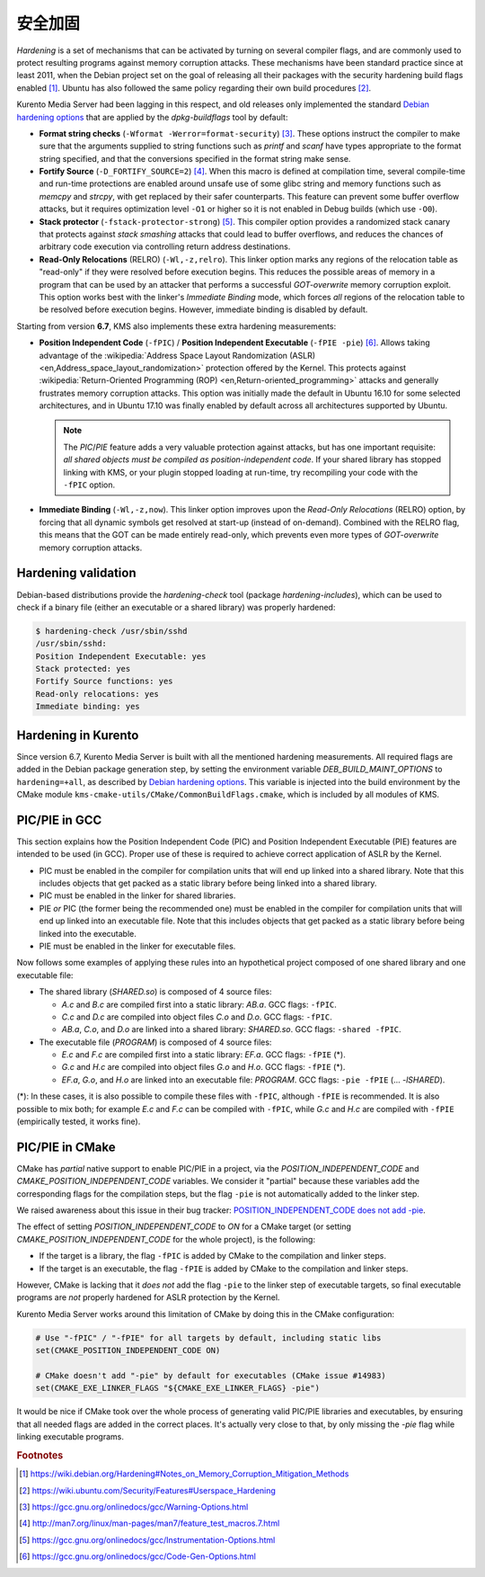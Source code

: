 ==================
安全加固
==================

*Hardening* is a set of mechanisms that can be activated by turning on several compiler flags, and are commonly used to protect resulting programs against memory corruption attacks. These mechanisms have been standard practice since at least 2011, when the Debian project set on the goal of releasing all their packages with the security hardening build flags enabled [#Debian]_. Ubuntu has also followed the same policy regarding their own build procedures [#Ubuntu]_.

Kurento Media Server had been lagging in this respect, and old releases only implemented the standard `Debian hardening options`_ that are applied by the *dpkg-buildflags* tool by default:

- **Format string checks** (``-Wformat -Werror=format-security``) [#format]_. These options instruct the compiler to make sure that the arguments supplied to string functions such as *printf* and *scanf* have types appropriate to the format string specified, and that the conversions specified in the format string make sense.

- **Fortify Source** (``-D_FORTIFY_SOURCE=2``) [#fortify]_. When this macro is defined at compilation time, several compile-time and run-time protections are enabled around unsafe use of some glibc string and memory functions such as *memcpy* and *strcpy*, with get replaced by their safer counterparts. This feature can prevent some buffer overflow attacks, but it requires optimization level ``-O1`` or higher so it is not enabled in Debug builds (which use ``-O0``).

- **Stack protector** (``-fstack-protector-strong``) [#stack]_. This compiler option provides a randomized stack canary that protects against *stack smashing* attacks that could lead to buffer overflows, and reduces the chances of arbitrary code execution via controlling return address destinations.

- **Read-Only Relocations** (RELRO) (``-Wl,-z,relro``). This linker option marks any regions of the relocation table as "read-only" if they were resolved before execution begins. This reduces the possible areas of memory in a program that can be used by an attacker that performs a successful *GOT-overwrite* memory corruption exploit. This option works best with the linker's *Immediate Binding* mode, which forces *all* regions of the relocation table to be resolved before execution begins. However, immediate binding is disabled by default.

Starting from version **6.7**, KMS also implements these extra hardening measurements:

- **Position Independent Code** (``-fPIC``) / **Position Independent Executable** (``-fPIE -pie``) [#pie]_. Allows taking advantage of the :wikipedia:`Address Space Layout Randomization (ASLR) <en,Address_space_layout_randomization>` protection offered by the Kernel. This protects against :wikipedia:`Return-Oriented Programming (ROP) <en,Return-oriented_programming>` attacks and generally frustrates memory corruption attacks. This option was initially made the default in Ubuntu 16.10 for some selected architectures, and in Ubuntu 17.10 was finally enabled by default across all architectures supported by Ubuntu.

  .. note::

     The *PIC*/*PIE* feature adds a very valuable protection against attacks, but has one important requisite: *all shared objects must be compiled as position-independent code*. If your shared library has stopped linking with KMS, or your plugin stopped loading at run-time, try recompiling your code with the ``-fPIC`` option.

- **Immediate Binding** (``-Wl,-z,now``). This linker option improves upon the *Read-Only Relocations* (RELRO) option, by forcing that all dynamic symbols get resolved at start-up (instead of on-demand). Combined with the RELRO flag, this means that the GOT can be made entirely read-only, which prevents even more types of *GOT-overwrite* memory corruption attacks.



Hardening validation
====================

Debian-based distributions provide the *hardening-check* tool (package *hardening-includes*), which can be used to check if a binary file (either an executable or a shared library) was properly hardened:

.. code-block:: bash

   $ hardening-check /usr/sbin/sshd
   /usr/sbin/sshd:
   Position Independent Executable: yes
   Stack protected: yes
   Fortify Source functions: yes
   Read-only relocations: yes
   Immediate binding: yes



Hardening in Kurento
====================

Since version 6.7, Kurento Media Server is built with all the mentioned hardening measurements. All required flags are added in the Debian package generation step, by setting the environment variable *DEB_BUILD_MAINT_OPTIONS* to ``hardening=+all``, as described by `Debian hardening options`_. This variable is injected into the build environment by the CMake module ``kms-cmake-utils/CMake/CommonBuildFlags.cmake``, which is included by all modules of KMS.



PIC/PIE in GCC
==============

This section explains how the Position Independent Code (PIC) and Position Independent Executable (PIE) features are intended to be used (in GCC). Proper use of these is required to achieve correct application of ASLR by the Kernel.

- PIC must be enabled in the compiler for compilation units that will end up linked into a shared library. Note that this includes objects that get packed as a static library before being linked into a shared library.
- PIC must be enabled in the linker for shared libraries.
- PIE *or* PIC (the former being the recommended one) must be enabled in the compiler for compilation units that will end up linked into an executable file. Note that this includes objects that get packed as a static library before being linked into the executable.
- PIE must be enabled in the linker for executable files.

Now follows some examples of applying these rules into an hypothetical project composed of one shared library and one executable file:

- The shared library (*SHARED.so*) is composed of 4 source files:

  - *A.c* and *B.c* are compiled first into a static library: *AB.a*.
    GCC flags: ``-fPIC``.
  - *C.c* and *D.c* are compiled into object files *C.o* and *D.o*.
    GCC flags: ``-fPIC``.
  - *AB.a*, *C.o*, and *D.o* are linked into a shared library: *SHARED.so*.
    GCC flags: ``-shared -fPIC``.

- The executable file (*PROGRAM*) is composed of 4 source files:

  - *E.c* and *F.c* are compiled first into a static library: *EF.a*.
    GCC flags: ``-fPIE`` (*).
  - *G.c* and *H.c* are compiled into object files *G.o* and *H.o*.
    GCC flags: ``-fPIE`` (*).
  - *EF.a*, *G.o*, and *H.o* are linked into an executable file: *PROGRAM*.
    GCC flags: ``-pie -fPIE`` (... *-lSHARED*).

(*): In these cases, it is also possible to compile these files with ``-fPIC``, although ``-fPIE`` is recommended. It is also possible to mix both; for example *E.c* and *F.c* can be compiled with ``-fPIC``, while *G.c* and *H.c* are compiled with ``-fPIE`` (empirically tested, it works fine).

.. seealso::

   `Options for Code Generation Conventions <https://gcc.gnu.org/onlinedocs/gcc-7.2.0/gcc/Code-Gen-Options.html>`__
       See ``-fPIC``, ``-fPIE``.

   `Options for Linking <https://gcc.gnu.org/onlinedocs/gcc-7.2.0/gcc/Link-Options.html>`__
       See ``-shared``, ``-pie``.

   `dpkg-buildflags <http://man7.org/linux/man-pages/man1/dpkg-buildflags.1.html>`__
       See ``FEATURE AREAS > hardening > pie``.



PIC/PIE in CMake
================

CMake has *partial* native support to enable PIC/PIE in a project, via the *POSITION_INDEPENDENT_CODE* and *CMAKE_POSITION_INDEPENDENT_CODE* variables. We consider it "partial" because these variables add the corresponding flags for the compilation steps, but the flag ``-pie`` is not automatically added to the linker step.

We raised awareness about this issue in their bug tracker: `POSITION_INDEPENDENT_CODE does not add -pie <https://gitlab.kitware.com/cmake/cmake/issues/14983>`__.

The effect of setting *POSITION_INDEPENDENT_CODE* to *ON* for a CMake target (or setting *CMAKE_POSITION_INDEPENDENT_CODE* for the whole project), is the following:

- If the target is a library, the flag ``-fPIC`` is added by CMake to the compilation and linker steps.
- If the target is an executable, the flag ``-fPIE`` is added by CMake to the compilation and linker steps.

However, CMake is lacking that it *does not* add the flag ``-pie`` to the linker step of executable targets, so final executable programs are *not* properly hardened for ASLR protection by the Kernel.

Kurento Media Server works around this limitation of CMake by doing this in the CMake configuration:

.. code-block:: text

   # Use "-fPIC" / "-fPIE" for all targets by default, including static libs
   set(CMAKE_POSITION_INDEPENDENT_CODE ON)

   # CMake doesn't add "-pie" by default for executables (CMake issue #14983)
   set(CMAKE_EXE_LINKER_FLAGS "${CMAKE_EXE_LINKER_FLAGS} -pie")

It would be nice if CMake took over the whole process of generating valid PIC/PIE libraries and executables, by ensuring that all needed flags are added in the correct places. It's actually very close to that, by only missing the `-pie` flag while linking executable programs.



.. rubric:: Footnotes

.. [#Debian] https://wiki.debian.org/Hardening#Notes_on_Memory_Corruption_Mitigation_Methods
.. [#Ubuntu] https://wiki.ubuntu.com/Security/Features#Userspace_Hardening

.. [#format] https://gcc.gnu.org/onlinedocs/gcc/Warning-Options.html
.. [#fortify] http://man7.org/linux/man-pages/man7/feature_test_macros.7.html
.. [#stack] https://gcc.gnu.org/onlinedocs/gcc/Instrumentation-Options.html
.. [#pie] https://gcc.gnu.org/onlinedocs/gcc/Code-Gen-Options.html

.. _Debian hardening options: https://wiki.debian.org/HardeningWalkthrough#Selecting_security_hardening_options

